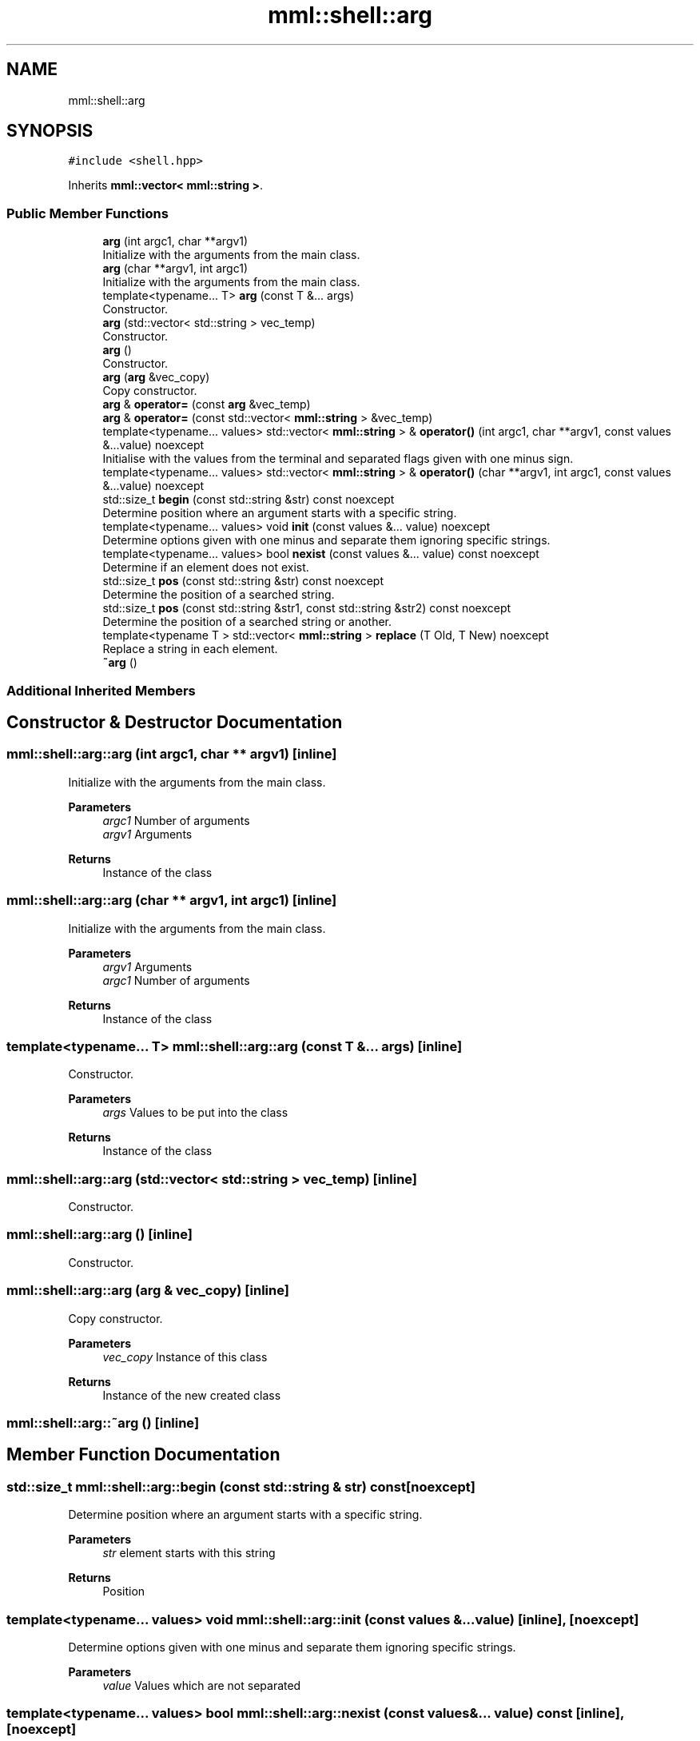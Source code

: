 .TH "mml::shell::arg" 3 "Sun Jul 14 2024" "mml" \" -*- nroff -*-
.ad l
.nh
.SH NAME
mml::shell::arg
.SH SYNOPSIS
.br
.PP
.PP
\fC#include <shell\&.hpp>\fP
.PP
Inherits \fBmml::vector< mml::string >\fP\&.
.SS "Public Member Functions"

.in +1c
.ti -1c
.RI "\fBarg\fP (int argc1, char **argv1)"
.br
.RI "Initialize with the arguments from the main class\&. "
.ti -1c
.RI "\fBarg\fP (char **argv1, int argc1)"
.br
.RI "Initialize with the arguments from the main class\&. "
.ti -1c
.RI "template<typename\&.\&.\&. T> \fBarg\fP (const T &\&.\&.\&. args)"
.br
.RI "Constructor\&. "
.ti -1c
.RI "\fBarg\fP (std::vector< std::string > vec_temp)"
.br
.RI "Constructor\&. "
.ti -1c
.RI "\fBarg\fP ()"
.br
.RI "Constructor\&. "
.ti -1c
.RI "\fBarg\fP (\fBarg\fP &vec_copy)"
.br
.RI "Copy constructor\&. "
.ti -1c
.RI "\fBarg\fP & \fBoperator=\fP (const \fBarg\fP &vec_temp)"
.br
.ti -1c
.RI "\fBarg\fP & \fBoperator=\fP (const std::vector< \fBmml::string\fP > &vec_temp)"
.br
.ti -1c
.RI "template<typename\&.\&.\&. values> std::vector< \fBmml::string\fP > & \fBoperator()\fP (int argc1, char **argv1, const values &\&.\&.\&.value) noexcept"
.br
.RI "Initialise with the values from the terminal and separated flags given with one minus sign\&. "
.ti -1c
.RI "template<typename\&.\&.\&. values> std::vector< \fBmml::string\fP > & \fBoperator()\fP (char **argv1, int argc1, const values &\&.\&.\&.value) noexcept"
.br
.ti -1c
.RI "std::size_t \fBbegin\fP (const std::string &str) const noexcept"
.br
.RI "Determine position where an argument starts with a specific string\&. "
.ti -1c
.RI "template<typename\&.\&.\&. values> void \fBinit\fP (const values &\&.\&.\&. value) noexcept"
.br
.RI "Determine options given with one minus and separate them ignoring specific strings\&. "
.ti -1c
.RI "template<typename\&.\&.\&. values> bool \fBnexist\fP (const values &\&.\&.\&. value) const noexcept"
.br
.RI "Determine if an element does not exist\&. "
.ti -1c
.RI "std::size_t \fBpos\fP (const std::string &str) const noexcept"
.br
.RI "Determine the position of a searched string\&. "
.ti -1c
.RI "std::size_t \fBpos\fP (const std::string &str1, const std::string &str2) const noexcept"
.br
.RI "Determine the position of a searched string or another\&. "
.ti -1c
.RI "template<typename T > std::vector< \fBmml::string\fP > \fBreplace\fP (T Old, T New) noexcept"
.br
.RI "Replace a string in each element\&. "
.ti -1c
.RI "\fB~arg\fP ()"
.br
.in -1c
.SS "Additional Inherited Members"
.SH "Constructor & Destructor Documentation"
.PP 
.SS "mml::shell::arg::arg (int argc1, char ** argv1)\fC [inline]\fP"

.PP
Initialize with the arguments from the main class\&. 
.PP
\fBParameters\fP
.RS 4
\fIargc1\fP Number of arguments 
.br
\fIargv1\fP Arguments 
.RE
.PP
\fBReturns\fP
.RS 4
Instance of the class 
.RE
.PP

.SS "mml::shell::arg::arg (char ** argv1, int argc1)\fC [inline]\fP"

.PP
Initialize with the arguments from the main class\&. 
.PP
\fBParameters\fP
.RS 4
\fIargv1\fP Arguments 
.br
\fIargc1\fP Number of arguments 
.RE
.PP
\fBReturns\fP
.RS 4
Instance of the class 
.RE
.PP

.SS "template<typename\&.\&.\&. T> mml::shell::arg::arg (const T &\&.\&.\&. args)\fC [inline]\fP"

.PP
Constructor\&. 
.PP
\fBParameters\fP
.RS 4
\fIargs\fP Values to be put into the class 
.RE
.PP
\fBReturns\fP
.RS 4
Instance of the class 
.RE
.PP

.SS "mml::shell::arg::arg (std::vector< std::string > vec_temp)\fC [inline]\fP"

.PP
Constructor\&. 
.SS "mml::shell::arg::arg ()\fC [inline]\fP"

.PP
Constructor\&. 
.SS "mml::shell::arg::arg (\fBarg\fP & vec_copy)\fC [inline]\fP"

.PP
Copy constructor\&. 
.PP
\fBParameters\fP
.RS 4
\fIvec_copy\fP Instance of this class 
.RE
.PP
\fBReturns\fP
.RS 4
Instance of the new created class 
.RE
.PP

.SS "mml::shell::arg::~arg ()\fC [inline]\fP"

.SH "Member Function Documentation"
.PP 
.SS "std::size_t mml::shell::arg::begin (const std::string & str) const\fC [noexcept]\fP"

.PP
Determine position where an argument starts with a specific string\&. 
.PP
\fBParameters\fP
.RS 4
\fIstr\fP element starts with this string 
.RE
.PP
\fBReturns\fP
.RS 4
Position 
.RE
.PP

.SS "template<typename\&.\&.\&. values> void mml::shell::arg::init (const values &\&.\&.\&. value)\fC [inline]\fP, \fC [noexcept]\fP"

.PP
Determine options given with one minus and separate them ignoring specific strings\&. 
.PP
\fBParameters\fP
.RS 4
\fIvalue\fP Values which are not separated 
.RE
.PP

.SS "template<typename\&.\&.\&. values> bool mml::shell::arg::nexist (const values &\&.\&.\&. value) const\fC [inline]\fP, \fC [noexcept]\fP"

.PP
Determine if an element does not exist\&. 
.PP
\fBParameters\fP
.RS 4
\fIvalue\fP values to be looked for 
.RE
.PP
\fBReturns\fP
.RS 4
true, if values do not exist 
.RE
.PP

.SS "template<typename\&.\&.\&. values> std::vector<\fBmml::string\fP>& mml::shell::arg::operator() (char ** argv1, int argc1, const values &\&.\&.\&. value)\fC [inline]\fP, \fC [noexcept]\fP"

.SS "template<typename\&.\&.\&. values> std::vector<\fBmml::string\fP>& mml::shell::arg::operator() (int argc1, char ** argv1, const values &\&.\&.\&. value)\fC [inline]\fP, \fC [noexcept]\fP"

.PP
Initialise with the values from the terminal and separated flags given with one minus sign\&. 
.PP
\fBParameters\fP
.RS 4
\fIargc1\fP Number of arguments 
.br
\fIargv1\fP Character vector with the arguments from the shell 
.br
\fIvalue\fP Values which are not separated 
.RE
.PP
\fBReturns\fP
.RS 4
Reference to this instance 
.RE
.PP

.SS "\fBarg\fP& mml::shell::arg::operator= (const \fBarg\fP & vec_temp)\fC [inline]\fP"

.SS "\fBarg\fP& mml::shell::arg::operator= (const std::vector< \fBmml::string\fP > & vec_temp)\fC [inline]\fP"

.SS "std::size_t mml::shell::arg::pos (const std::string & str) const\fC [noexcept]\fP"

.PP
Determine the position of a searched string\&. 
.PP
\fBParameters\fP
.RS 4
\fIstr\fP Value to be looked for 
.RE
.PP
\fBReturns\fP
.RS 4
position 
.RE
.PP

.SS "std::size_t mml::shell::arg::pos (const std::string & str1, const std::string & str2) const\fC [noexcept]\fP"

.PP
Determine the position of a searched string or another\&. 
.PP
\fBParameters\fP
.RS 4
\fIstr1\fP Value to be looked for 
.br
\fIstr2\fP 
.RE
.PP
\fBReturns\fP
.RS 4
position 
.RE
.PP
\fBNote\fP
.RS 4
If str1 exists, then the position of this string is returned\&. Only if not, then the position of str2 if it exists 
.RE
.PP

.SS "template<typename T > std::vector<\fBmml::string\fP> mml::shell::arg::replace (T Old, T New)\fC [inline]\fP, \fC [noexcept]\fP"

.PP
Replace a string in each element\&. 
.PP
\fBParameters\fP
.RS 4
\fIOld\fP value to be replaced 
.br
\fINew\fP new value 
.RE
.PP
\fBReturns\fP
.RS 4
Vector of this instance 
.RE
.PP


.SH "Author"
.PP 
Generated automatically by Doxygen for mml from the source code\&.
